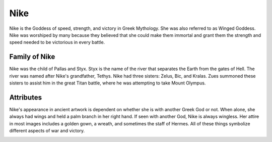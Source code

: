 Nike
====

.. image:: nike.jpg

Nike is the Goddess of speed, strength, and victory in Greek Mythology. She was 
also referred to as Winged Goddess. Nike was worshiped by many because they 
believed that she could make them immortal and grant them the strength and speed 
needed to be victorious in every battle. 

Family of Nike
~~~~~~~~~~~~~~

Nike was the child of Pallas and Styx. Styx is the name of the river that 
separates the Earth from the gates of Hell. The river was named after Nike's 
grandfather, Tethys. Nike had three sisters: Zelus, Bic, and Kralas. Zues 
summoned these sisters to assist him in the great Titan battle, where he was 
attempting to take Mount Olympus.

Attributes
~~~~~~~~~~
Nike's appearance in ancient artwork is dependent on whether she is with another 
Greek God or not. When alone, she always had wings and held a palm branch in her 
right hand. If seen with another God, Nike is always wingless. Her attire in 
most images includes a golden gown, a wreath, and sometimes the staff of Hermes. 
All of these things symbolize different aspects of war and victory.

.. image:: nike-zeus.jpg